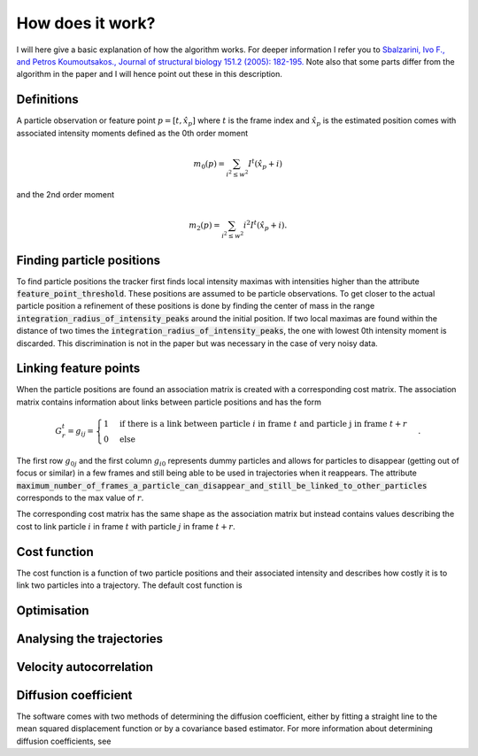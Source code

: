 How does it work?
=================

I will here give a basic explanation of how the algorithm works. For deeper information I refer you to
`Sbalzarini, Ivo F., and Petros Koumoutsakos., Journal of structural biology 151.2 (2005): 182-195.`__
Note also that some parts differ from the algorithm in the paper and I will hence point out these in this description.

__ https://www.sciencedirect.com/science/article/pii/S1047847705001267

Definitions
-----------
A particle observation or feature point :math:`p = [t,\hat{x_p}]` where :math:`t` is the frame index and :math:`\hat{x_p}` is the estimated position comes with associated
intensity moments defined as the 0th order moment

.. math::

    m_0(p) = \sum_{i^2 \leq w^2} I^t (\hat{x_p} + i)

and the 2nd order moment

.. math::

    m_2(p) = \sum_{i^2 \leq w^2} i^2 I^t (\hat{x_p} + i).


Finding particle positions
--------------------------

To find particle positions the tracker first finds local intensity maximas with intensities higher than the attribute :code:`feature_point_threshold`. These positions
are assumed to be particle observations. To get closer to the actual particle position a refinement of these positions is done by finding the center of mass in the range
:code:`integration_radius_of_intensity_peaks` around the initial position. If two local maximas are found within the distance of two times the :code:`integration_radius_of_intensity_peaks`,
the one with lowest 0th intensity moment is discarded. This discrimination is not in the paper but was necessary in the case of very noisy data.

Linking feature points
----------------------

When the particle positions are found an association matrix is created with a corresponding cost matrix. The association matrix contains information about
links between particle positions and has the form

.. math::

    G^{t}_{r} = g_{ij} = \begin{cases} 1 & \text{if there is a link between particle }i \text{ in frame } t \text{ and particle j in frame } t+r \\ 0 & \text{else} \end{cases}.

The first row :math:`g_{0j}` and the first column :math:`g_{i0}` represents dummy particles and allows for particles to disappear (getting out of focus or similar) in a few frames
and still being able to be used in trajectories when it reappears. The attribute :code:`maximum_number_of_frames_a_particle_can_disappear_and_still_be_linked_to_other_particles` corresponds
to the max value of :math:`r`.

The corresponding cost matrix has the same shape as the association matrix but instead contains values describing the cost to link particle :math:`i` in frame :math:`t` with particle
:math:`j` in frame :math:`t+r`.

Cost function
-------------

The cost function is a function of two particle positions and their associated intensity and describes how costly it is to link two particles into a trajectory.
The default cost function is

Optimisation
------------


Analysing the trajectories
--------------------------

Velocity autocorrelation
------------------------

Diffusion coefficient
---------------------
The software comes with two methods of determining the diffusion coefficient, either by fitting a straight line to the mean squared displacement function or by a covariance
based estimator. For more information about determining diffusion coefficients, see
